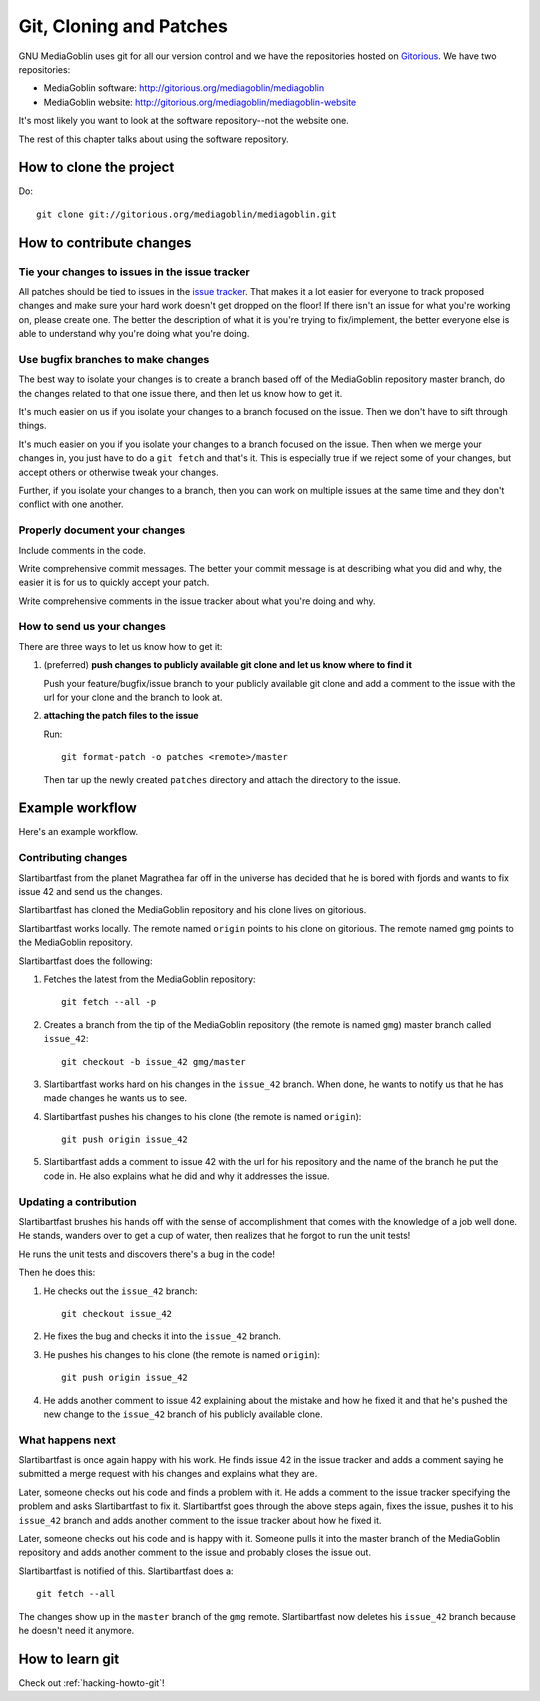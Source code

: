 ==========================
 Git, Cloning and Patches
==========================

GNU MediaGoblin uses git for all our version control and we have the
repositories hosted on `Gitorious <http://gitorious.org/>`_.  We have
two repositories:

* MediaGoblin software: http://gitorious.org/mediagoblin/mediagoblin
* MediaGoblin website: http://gitorious.org/mediagoblin/mediagoblin-website

It's most likely you want to look at the software repository--not the
website one.

The rest of this chapter talks about using the software repository.


How to clone the project
========================

Do::

    git clone git://gitorious.org/mediagoblin/mediagoblin.git


How to contribute changes
=========================

Tie your changes to issues in the issue tracker
-----------------------------------------------

All patches should be tied to issues in the `issue tracker
<http://bugs.foocorp.net/projects/mediagoblin/issues>`_.  That makes
it a lot easier for everyone to track proposed changes and make sure
your hard work doesn't get dropped on the floor!  If there isn't an
issue for what you're working on, please create one.  The better the
description of what it is you're trying to fix/implement, the better
everyone else is able to understand why you're doing what you're
doing.


Use bugfix branches to make changes
-----------------------------------

The best way to isolate your changes is to create a branch based off
of the MediaGoblin repository master branch, do the changes related to
that one issue there, and then let us know how to get it.

It's much easier on us if you isolate your changes to a branch focused
on the issue.  Then we don't have to sift through things.

It's much easier on you if you isolate your changes to a branch
focused on the issue.  Then when we merge your changes in, you just
have to do a ``git fetch`` and that's it.  This is especially true if
we reject some of your changes, but accept others or otherwise tweak
your changes.

Further, if you isolate your changes to a branch, then you can work on
multiple issues at the same time and they don't conflict with one
another.


Properly document your changes
------------------------------

Include comments in the code.

Write comprehensive commit messages.  The better your commit message
is at describing what you did and why, the easier it is for us to
quickly accept your patch.

Write comprehensive comments in the issue tracker about what you're
doing and why.


How to send us your changes
---------------------------

There are three ways to let us know how to get it:

1. (preferred) **push changes to publicly available git clone and let
   us know where to find it**

   Push your feature/bugfix/issue branch to your publicly available
   git clone and add a comment to the issue with the url for your
   clone and the branch to look at.

2. **attaching the patch files to the issue**

   Run::

       git format-patch -o patches <remote>/master
       
   Then tar up the newly created ``patches`` directory and attach the
   directory to the issue.


Example workflow
================
Here's an example workflow.


Contributing changes
--------------------

Slartibartfast from the planet Magrathea far off in the universe has
decided that he is bored with fjords and wants to fix issue 42 and
send us the changes.

Slartibartfast has cloned the MediaGoblin repository and his clone
lives on gitorious.

Slartibartfast works locally.  The remote named ``origin`` points to
his clone on gitorious.  The remote named ``gmg`` points to the
MediaGoblin repository.

Slartibartfast does the following:

1. Fetches the latest from the MediaGoblin repository::

       git fetch --all -p

2. Creates a branch from the tip of the MediaGoblin repository (the
   remote is named ``gmg``) master branch called ``issue_42``::

       git checkout -b issue_42 gmg/master

3. Slartibartfast works hard on his changes in the ``issue_42``
   branch.  When done, he wants to notify us that he has made changes
   he wants us to see.

4. Slartibartfast pushes his changes to his clone (the remote is named
   ``origin``)::

       git push origin issue_42

5. Slartibartfast adds a comment to issue 42 with the url for his
   repository and the name of the branch he put the code in.  He also
   explains what he did and why it addresses the issue.


Updating a contribution
-----------------------

Slartibartfast brushes his hands off with the sense of accomplishment
that comes with the knowledge of a job well done.  He stands, wanders
over to get a cup of water, then realizes that he forgot to run the
unit tests!

He runs the unit tests and discovers there's a bug in the code!

Then he does this:

1. He checks out the ``issue_42`` branch::

       git checkout issue_42

2. He fixes the bug and checks it into the ``issue_42`` branch.

3. He pushes his changes to his clone (the remote is named ``origin``)::

       git push origin issue_42

4. He adds another comment to issue 42 explaining about the mistake
   and how he fixed it and that he's pushed the new change to the
   ``issue_42`` branch of his publicly available clone.


What happens next
-----------------

Slartibartfast is once again happy with his work.  He finds issue 42
in the issue tracker and adds a comment saying he submitted a merge
request with his changes and explains what they are.

Later, someone checks out his code and finds a problem with it.  He
adds a comment to the issue tracker specifying the problem and asks
Slartibartfast to fix it.  Slartibartfst goes through the above steps
again, fixes the issue, pushes it to his ``issue_42`` branch and adds
another comment to the issue tracker about how he fixed it.

Later, someone checks out his code and is happy with it.  Someone
pulls it into the master branch of the MediaGoblin repository and adds
another comment to the issue and probably closes the issue out.

Slartibartfast is notified of this.  Slartibartfast does a::

   git fetch --all

The changes show up in the ``master`` branch of the ``gmg`` remote.
Slartibartfast now deletes his ``issue_42`` branch because he doesn't
need it anymore.


How to learn git
================

Check out :ref:`hacking-howto-git`!
